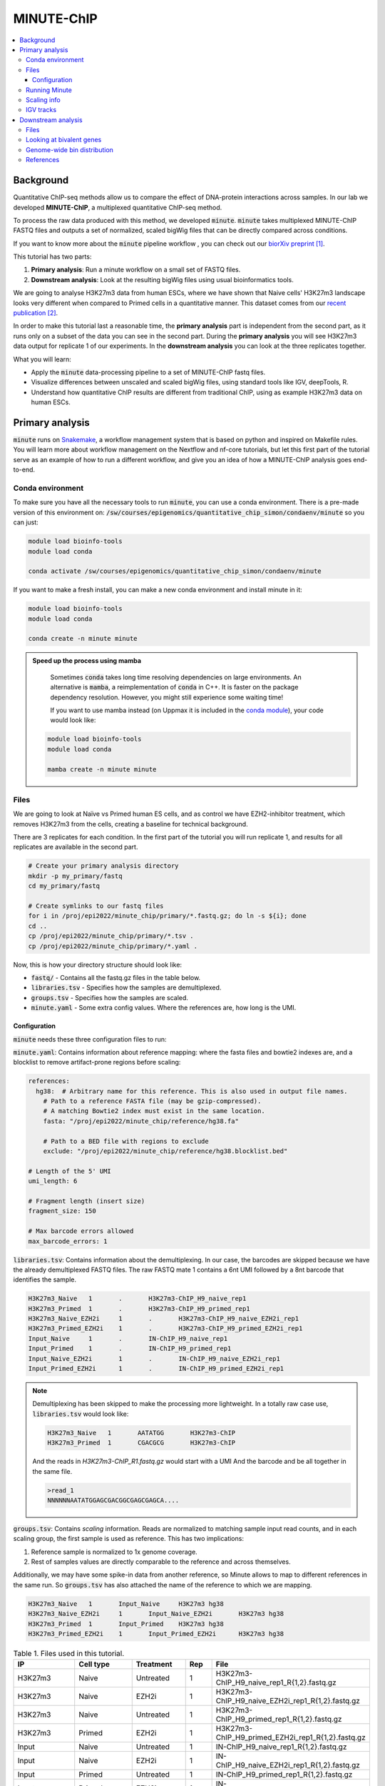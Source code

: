 .. below role allows to use the html syntax, for example :raw-html:`<br />`
.. role:: raw-html(raw)
    :format: html

MINUTE-ChIP
===========

.. Contents
.. ========

.. contents:: 
    :local:


Background
----------

Quantitative ChIP-seq methods allow us to compare the effect of DNA-protein interactions across samples. In our lab we developed **MINUTE-ChIP**, a multiplexed quantitative ChIP-seq method. 

To process the raw data produced with this method, we developed :code:`minute`. :code:`minute` takes multiplexed MINUTE-ChIP FASTQ files and outputs a set of normalized, scaled bigWig files that can be directly compared across conditions.

If you want to know more about the :code:`minute` pipeline workflow , you can check out our `biorXiv preprint <https://www.biorxiv.org/content/10.1101/2022.03.14.484318v1>`_ [1]_.


This tutorial has two parts:

1. **Primary analysis**: Run a minute workflow on a small set of FASTQ files.
2. **Downstream analysis**: Look at the resulting bigWig files using usual bioinformatics tools.


We are going to analyse H3K27m3 data from human ESCs, where we have shown that Naive cells' H3K27m3 landscape looks very different when compared to Primed cells in a quantitative manner. This dataset comes from our `recent publication <https://www.nature.com/articles/s41556-022-00916-w>`_ [2]_.



In order to make this tutorial last a reasonable time, the **primary analysis** part is independent from the second part, as it runs only on a subset of the data you can see in the second part. During the **primary analysis**
you will see H3K27m3 data output for replicate 1 of our experiments. In the **downstream analysis** you can look at the three replicates together.


What you will learn:

- Apply the :code:`minute` data-processing pipeline to a set of MINUTE-ChIP fastq files.
- Visualize differences between unscaled and scaled bigWig files, using standard tools like IGV, deepTools, R. 
- Understand how quantitative ChIP results are different from traditional ChIP, using as example H3K27m3 data on human ESCs.



Primary analysis
----------------

:code:`minute` runs on `Snakemake <https://snakemake.readthedocs.io/en/stable>`_, a workflow management system that is based on python and inspired on Makefile rules. You will learn more about workflow management on the Nextflow and nf-core tutorials, but let this first part of the tutorial serve as an example of how to run a different workflow, and give you an idea of how a MINUTE-ChIP analysis goes end-to-end.


Conda environment
^^^^^^^^^^^^^^^^^

To make sure you have all the necessary tools to run :code:`minute`, you can use a conda environment. There is a pre-made version of this environment on: 
:code:`/sw/courses/epigenomics/quantitative_chip_simon/condaenv/minute` so you can just:


.. code-block:: bash

  module load bioinfo-tools
  module load conda

  conda activate /sw/courses/epigenomics/quantitative_chip_simon/condaenv/minute


If you want to make a fresh install, you can make a new conda environment and install minute in it:


.. code-block:: bash

  module load bioinfo-tools
  module load conda

  conda create -n minute minute


.. admonition:: Speed up the process using mamba

   Sometimes :code:`conda` takes long time resolving dependencies on large environments. An alternative is :code:`mamba`, a reimplementation of :code:`conda` in C++. It is faster on the package dependency resolution. However, you might still experience some waiting time!

   If you want to use mamba instead (on Uppmax it is included in the `conda module <https://www.uppmax.uu.se/support/user-guides/python-user-guide/>`_), your code would look like:

  .. code-block:: bash

    module load bioinfo-tools
    module load conda

    mamba create -n minute minute


Files
^^^^^ 

We are going to look at Naïve vs Primed human ES cells, and as control we have EZH2-inhibitor treatment,
which removes H3K27m3 from the cells, creating a baseline for technical background.

There are 3 replicates for each condition. In the first part of the tutorial you will run replicate 1, and results for all replicates are available in the second part.


.. code-block:: bash
  
  # Create your primary analysis directory
  mkdir -p my_primary/fastq
  cd my_primary/fastq

  # Create symlinks to our fastq files
  for i in /proj/epi2022/minute_chip/primary/*.fastq.gz; do ln -s ${i}; done
  cd ..
  cp /proj/epi2022/minute_chip/primary/*.tsv .
  cp /proj/epi2022/minute_chip/primary/*.yaml .


Now, this is how your directory structure should look like:

- :code:`fastq/` - Contains all the fastq.gz files in the table below.
- :code:`libraries.tsv` - Specifies how the samples are demultiplexed.
- :code:`groups.tsv` - Specifies how the samples are scaled.
- :code:`minute.yaml` - Some extra config values. Where the references are, how long is the UMI.



Configuration
********************

:code:`minute` needs these three configuration files to run:


:code:`minute.yaml`: Contains information about reference mapping: where the fasta files and bowtie2 indexes are, and a blocklist to remove artifact-prone regions before scaling:

.. code-block:: yaml

  references:
    hg38:  # Arbitrary name for this reference. This is also used in output file names.
      # Path to a reference FASTA file (may be gzip-compressed).
      # A matching Bowtie2 index must exist in the same location.
      fasta: "/proj/epi2022/minute_chip/reference/hg38.fa"

      # Path to a BED file with regions to exclude
      exclude: "/proj/epi2022/minute_chip/reference/hg38.blocklist.bed"

  # Length of the 5' UMI
  umi_length: 6

  # Fragment length (insert size)
  fragment_size: 150

  # Max barcode errors allowed
  max_barcode_errors: 1


:code:`libraries.tsv`: Contains information about the demultiplexing. In our case, the barcodes are skipped because we have the already demultiplexed FASTQ files. The raw FASTQ
mate 1 contains a 6nt UMI followed by a 8nt barcode that identifies the sample.

.. code-block::

  H3K27m3_Naive   1       .       H3K27m3-ChIP_H9_naive_rep1
  H3K27m3_Primed  1       .       H3K27m3-ChIP_H9_primed_rep1
  H3K27m3_Naive_EZH2i     1       .       H3K27m3-ChIP_H9_naive_EZH2i_rep1
  H3K27m3_Primed_EZH2i    1       .       H3K27m3-ChIP_H9_primed_EZH2i_rep1
  Input_Naive     1       .       IN-ChIP_H9_naive_rep1
  Input_Primed    1       .       IN-ChIP_H9_primed_rep1
  Input_Naive_EZH2i       1       .       IN-ChIP_H9_naive_EZH2i_rep1
  Input_Primed_EZH2i      1       .       IN-ChIP_H9_primed_EZH2i_rep1


.. note::
  Demultiplexing has been skipped to make the processing more lightweight. In a totally raw case use, :code:`libraries.tsv` would look like:

  .. code-block::

    H3K27m3_Naive   1       AATATGG       H3K27m3-ChIP
    H3K27m3_Primed  1       CGACGCG       H3K27m3-ChIP

  And the reads in `H3K27m3-ChIP_R1.fastq.gz` would start with a UMI And the barcode and be all together in the same file.

  .. code-block::
  
    >read_1
    NNNNNNAATATGGAGCGACGGCGAGCGAGCA....



:code:`groups.tsv`: Contains *scaling* information. Reads are normalized to matching sample input read counts, and in each scaling group, the first sample is used as reference. This has two implications:

1. Reference sample is normalized to 1x genome coverage.
2. Rest of samples values are directly comparable to the reference and across themselves.

Additionally, we may have some spike-in data from another reference, so Minute allows to map to different references in the same run. So :code:`groups.tsv` has also attached the name of the reference to which we are mapping.

.. code-block::

  H3K27m3_Naive   1       Input_Naive     H3K27m3 hg38
  H3K27m3_Naive_EZH2i     1       Input_Naive_EZH2i       H3K27m3 hg38
  H3K27m3_Primed  1       Input_Primed    H3K27m3 hg38
  H3K27m3_Primed_EZH2i    1       Input_Primed_EZH2i      H3K27m3 hg38


.. list-table:: Table 1. Files used in this tutorial.
   :widths: 25 25 20 10 40
   :header-rows: 1

   * - IP
     - Cell type
     - Treatment
     - Rep
     - File
   * - H3K27m3
     - Naive
     - Untreated
     - 1
     - H3K27m3-ChIP_H9_naive_rep1_R{1,2}.fastq.gz
   
   * - H3K27m3
     - Naive
     - EZH2i
     - 1
     - H3K27m3-ChIP_H9_naive_EZH2i_rep1_R{1,2}.fastq.gz
   
   * - H3K27m3
     - Naive
     - Untreated
     - 1
     - H3K27m3-ChIP_H9_primed_rep1_R{1,2}.fastq.gz
   
   * - H3K27m3
     - Primed
     - EZH2i
     - 1
     - H3K27m3-ChIP_H9_primed_EZH2i_rep1_R{1,2}.fastq.gz

   * - Input
     - Naive
     - Untreated
     - 1
     - IN-ChIP_H9_naive_rep1_R{1,2}.fastq.gz
  
   * - Input
     - Naive
     - EZH2i
     - 1
     - IN-ChIP_H9_naive_EZH2i_rep1_R{1,2}.fastq.gz
   
   * - Input
     - Primed
     - Untreated
     - 1
     - IN-ChIP_H9_primed_rep1_R{1,2}.fastq.gz
   
   * - Input
     - Primed
     - EZH2i
     - 1
     - IN-ChIP_H9_primed_EZH2i_rep1_R{1,2}.fastq.gz
  



Running Minute
^^^^^^^^^^^^^^ 

Essentially, the steps performed by :code:`minute` are:

- Demultiplex the reads and remove contaminated sequences using :code:`cutadapt` (this is skipped in this execution).
- Map each condition to a reference genome using :code:`bowtie2`.
- Deduplicate the reads taking care of the UMIs. This is done partially by :code:`je-suite` and some native code.
- Remove excluded regions (such as artifact-prone regions, repeats, etc) using :code:`BEDTools`.
- Calculate scaling factors based on number of reads mapped and matching input conditions.
- Generate 1x coverage and scaled bigWig files from alignment using the calculated scaling factors using :code:`deepTools`.
- QC at every step (:code:`fastqc`, :code:`picard` insert size metrics, duplication rates, etc) are gathered and output in the form of a :code:`MultiQC` report.

**Note**: When the demultiplexing step is skipped, FastQC metrics are off, because they are calculated over a library size that it is very small, when they should
be calculated over the whole pool. We are working on fixing reports in this case.


.. warning:: 
 See paragraphs below before running this, as this is a time consuming step!


If you already got your files, you need to run something like


.. code-block:: bash

  conda activate /sw/courses/epigenomics/quantitative_chip_simon/condaenv/minute

  # Move to the directory where you copied the files
  cd my_primary

  # Run snakemake on the background, and keep doing something else
  nohup snakemake -p -s /sw/courses/epigenomics/quantitative_chip_simon/minute/src/minute/Snakefile -j 6 > minute_pipeline.out 2> minute_pipeline.err &


:code:`-j` is the number of jobs/threads used by :code:`snakemake`. Depending on how many cores there are available on your node, you can raise this value.
The amount of files in this part of the tutorial is small enough to be possible to run in a local computer, but it still takes some time. For 4
out of 8 cores running on my laptop (intel i7), this took around 4 hours to run. If you run this locally, consider not to use all the available
cores you have, since you still need to run other things on the side and it may eat up your RAM memory as well (more tasks means usually more memory use).

Since this takes some time to run, my recommendation is that you start running this in the background and move to the **Downstream analysis** part of
the tutorial in the meantime. It is also recommended, same as before, that you do not use *all* the cores you reserved, so you have some processing
power for the second part of the tutorial. For instance if you have 12 cores, put 6 here and keep the other 6 for the second part of the tutorial.

.. note::
  You can run something in the background by typing :code:`&` at the end of the command. You can also keep the output to stderr and stdout by using
  :code:`>` and :code:`2>` operators. So the :code:`snakemake` call in the previous block just allows you to do this:

  .. code-block:: bash
    
    nohup snakemake -p /proj/epi2022/minute_chip/minute/minute/Snakefile -j 6 > minute_pipeline.out 2> minute_pipeline.err &

  `nohup` is a handy command that will make sure that the `snakemake` keeps running even if you logout or are kicked out of the session.

  You can peek in the progress of the pipeline by looking at the output from time to time:

  .. code-block:: bash

    tail minute_pipeline.out

  It is important that you do this right away, to see if the pipeline is correctly running or there is some issue with it. Otherwise, if it crashes, it will do so silently.


.. note::
  If the pipeline crashes at some point and you want to resume where it ran:

  .. code-block:: bash

    snakemake -p /proj/epi2022/minute_chip/minute/minute/Snakefile -j 4 --rerun-incomplete


After the pipeline is run, you will have the following folders:

- :code:`final/`: Contains final files: bigWig files, BAM files and demultiplexed FASTQ files (in this case, the same as your input).
- :code:`reports/`: Some reports on QC and scaling.
- :code:`log/`: Log output from each step.
- :code:`stats/`: Some stats files generated at each step.


Scaling info
^^^^^^^^^^^^ 

Scaling info is very relevant output for MINUTE-ChIP, you will see the following figure under reports:


.. image:: Figures/minute_00_scaling.png
  :target: Figures/minute_00_scaling.png
  :alt:

*Fig. 1: Global scaling for H3K27m3 replicate 1*

What you see here is that Naive cells have around 3x times as much H3K27m3 than Primed cells, and that EZH2i treatment removes the majority of H3K27m3.

IGV tracks
^^^^^^^^^^ 

You can take the final/bigwig files and look at them on IGV. Here you can see IGF2 gene, where once scaled, H3K27m3 seems around the same values
Primed vs Naïve, information that is lost in unscaled files.


.. image:: Figures/minute_01_igv.png
  :target: Figures/minute_01_igv.png
  :alt:

*Fig. 2: IGV screenshot of bigWig tracks at IGF2 gene. Gray tracks are unscaled, blue tracks are scaled. Here, Primed looks higher than Naïve, but upon scaling, values are similar.*



.. image:: Figures/minute_02_igv.png
  :target: Figures/minute_02_igv.png
  :alt:

*Fig. 3: Overview of tracks. Gray tracks are unscaled, blue tracks are scaled.*


**Q: How is the global distribution of primed H3K27m3 changing upon scaling? Why do Naïve samples look the same both scaled and unscaled?**


.. note::
  Make sure you select the scaled tracks together and click on *group autoscale* so all the scales match.



Downstream analysis
-------------------

This part of the tutorial is independent from the primary analysis. So the only thing you need are a copy of the bigWig files and an annotation
of Bivalent genes using for comparing H3K27m3 across conditions. Bivalent-marked genes are genes that are both enriched with H3K27m3 (repressive)
and H3K4m3 (active) marks at their TSS regions. It has been thought that Naïve cells lose this H3K27m3 signal at bivalent TSSs, but it is more of a 
scaling issue, as you will see in this tutorial!


Files
^^^^^ 

Now you can get a copy of all the bigWig files + the bivalent annotation:


.. code-block:: bash
  
  # Create your primary analysis directory
  mkdir my_downstream
  cd my_downstream

  mkdir bw

  cp /proj/epi2022/minute_chip/downstream/*.bw bw/
  cp /proj/epi2022/minute_chip/downstream/*.bed .


There should be :code:`unscaled` and :code:`scaled` bigWig files, plus a set of genes marked as Bivalent: :code:`Bivalent_Court2017.hg38.bed`. This annotation
comes from:

Court, F., & Arnaud, P. (2017). An annotated list of bivalent chromatin regions in human ES cells: a new tool for cancer epigenetic research. Oncotarget, 8(3), 4110.

And it has been translated to :code:`hg38` genome using :code:`liftOver`. 

Additionally, some bigWig tracks are pooled. These ones are all the replicates pooled together.


Looking at bivalent genes
^^^^^^^^^^^^^^^^^^^^^^^^^

You can look at these using `deepTools <https://deeptools.readthedocs.io/en/develop/>`_. deepTools is a suite to process sequencing data.

.. note::
  If you just ran the primary analysis before, and you have an active :code:`minute_lab` conda environment, you probably don't need to load the deepTools module anyway. Otherwise, you can do:

  .. code-block:: bash

    module load bioinfo-tools
    module load deepTools


We can use :code:`computeMatrix scale-regions` to calculate the values we will plot afterwards.

.. code-block:: bash

  computeMatrix scale-regions --downstream 3000 --upstream 3000 \
    -S ./bw/H3K27*pooled.hg38.scaled.bw \
    -R Bivalent_Court2017.hg38.bed \
    -o bivalent_mat_scaled.npz --outFileNameMatrix bivalent_values_scaled.tab -p 8

  computeMatrix scale-regions --downstream 3000 --upstream 3000 \
    -S ./bw/H3K27*pooled.hg38.unscaled.bw \
    -R Bivalent_Court2017.hg38.bed -o bivalent_mat_unscaled.npz \
    --outFileNameMatrix bivalent_values_unscaled.tab -p 8

.. note:: 
  This backslash `\\` means the command is not complete. So if you paste this to terminal you need to paste the whole thing. If you have problems with this, you can just paste it to a text editor and put it in one line, removing all the backslashes. For instance, here are the equivalent one liners for this:

  .. code-block:: bash

      computeMatrix scale-regions --downstream 3000 --upstream 3000 -S ./bw/H3K27*pooled.hg38.scaled.bw -R Bivalent_Court2017.hg38.bed -o bivalent_mat_scaled.npz --outFileNameMatrix bivalent_values_scaled.tab -p 8
      computeMatrix scale-regions --downstream 3000 --upstream 3000 -S ./bw/H3K27*pooled.hg38.unscaled.bw -R Bivalent_Court2017.hg38.bed -o bivalent_mat_unscaled.npz --outFileNameMatrix bivalent_values_unscaled.tab -p 8

.. note::
  You can adapt the :code:`-p` parameter to match the number of processors you allocated.


Then you can generate a plot by doing:

.. code-block:: bash
  
  plotProfile -m bivalent_mat_scaled.npz -o scaled_bivalent_profile.png --perGroup
  plotProfile -m bivalent_mat_unscaled.npz -o unscaled_bivalent_profile.png --perGroup


.. admonition:: Scaled vs unscaled results
   :class: dropdown, hint

   .. image:: Figures/minute_05_unscaled_bivalent_profile.png
          :width: 500px

   .. image:: Figures/minute_04_scaled_bivalent_profile.png
          :width: 500px


**Q: How do the scaled Naïve vs Primed differ when you move away from the gene body?**
You can check this by playing with the parameters :code:`--downstream` and :code:`--upstream` when running `computeMatrix`.

.. admonition:: Example command
   :class: dropdown, hint

     .. code-block:: bash

       computeMatrix scale-regions --downstream 5000 --upstream 5000 -S ./bw/H3K27*pooled.hg38.scaled.bw -R Bivalent_Court2017.hg38.bed -o bivalent_mat_scaled.npz --outFileNameMatrix bivalent_values_scaled.tab -p 8
    


**Q: How do the scaled vs unscaled plots differ? What do you think that means?**

.. admonition:: Explanation
   :class: dropdown, hint

    What is making all the difference is the real H3K27m3 background across the genome. You see in the scaled plots that Naïve is higher across. So what happens is that the "peaks" in naïve look smaller with such background, and if there is no absolute scaling that makes it possible to compare Naïve vs Primed, Naïve looks flat, as you saw in the unscaled plot. An additional control to make sure this is not technical background is the EZH2i treatment, which removes pretty much all H3K27m3 genome-wide.



**Q: Is this a general effect, or is it dominated by a few loci?**

Hint: You can look at this using deepTools plotHeatmap function. It will take as input the matrix you calculated with :code:`computeMatrix` and generate a heatmap.



Genome-wide bin distribution
^^^^^^^^^^^^^^^^^^^^^^^^^^^^

Another way of looking at the general effect of the scaling genome-wide is using deepTools :code:`multiBigwigSummary` tool to generate bin average profiles genome-wide and look at their
distribution.


.. code-block:: bash

  multiBigwigSummary bins -b ./bw/H3K27*pooled.hg38.scaled.bw ./bw/H3K27*pooled.hg38.unscaled.bw -o 10kb_bins.npz --outRawCounts 10kb_bins.tab -bs 10000 -p 10


This will generate a :code:`10kb_bins.tab` tab-delimited file that contains mean coverage per 10kb bin across the genome for the different bigWig files. You can import this table into :code:`R` and
look at the bin distribution using some simple :code:`ggplot` commands.

.. note::
  Since you already have run :code:`RStudio` in other tutorials, you can use any approach you have used before for running R. Just note that you need to have access to this :code:`10kb_bins.tab` you just created. You can also do it locally in your computer, if you have a :code:`RStudio`  version installed, and you will only need :code:`ggplot2` and :code:`GenomicRanges` + :code:`rtracklayer`.


First, import the data into a data frame:

.. code-block:: R

  # Note it is important the :code:`comment.char` parameter, as deepTools inserts a :code:`#`,
  # which is the default comment in R, so it will not read the header properly otherwise
  df <- read.table("./10kb_bins.tab", header=T, sep= "\t", comment.char = "")

  # You can check that this has reasonable names
  colnames(df)

We can make this a little more readable:


.. code-block:: R

  colnames(df) <- c(c("seqnames", "start", "end"), gsub("_pooled.hg38|.bw", "", colnames(df)[4:ncol(df)]))

  colnames(df)


So we can for instance check the differences scaled vs unscaled in a scatterplot:

.. code-block:: R

  library(ggplot2)

  ggplot(df, aes(x=H3K27m3_Naive.unscaled, y=H3K27m3_Primed.unscaled)) + 
    geom_point(alpha = 0.4) + 
    coord_cartesian(xlim=c(0,30), ylim=c(0,30))
    

  ggplot(df, aes(x=H3K27m3_Naive.scaled, y=H3K27m3_Primed.scaled)) + 
    geom_point(alpha = 0.4) + 
    coord_cartesian(xlim=c(0,30), ylim=c(0,30))


.. admonition:: Resulting figures
   :class: dropdown, hint

   .. image:: Figures/minute_06_unscaled_scatter.png
          :width: 500px

   .. image:: Figures/minute_07_scaled_scatter.png
          :width: 500px

   This is not the most striking of figures, but what you can already see is that there are a bunch of 10kb bins that look super high in Primed compared to Naïve when looking at unscaled data, and that large difference drops a lot when the datapoints are scaled. Still, there is heterogeneity, and it requires a deeper analysis to understand what's happening in detail.


We can make a :code:`GRanges` object with these values and perform
some operations, like check which bins overlap with some annotation, and things like this.

.. code-block:: R

  library(GenomicRanges)
  library(rtracklayer)

  gr <- makeGRangesFromDataFrame(df, keep.extra.columns = T)
  bivalent <- import("./Bivalent_Court2017.hg38.bed")

  biv_bins <- subsetByOverlaps(gr, bivalent)

  # You can use this data frame to plot only the bivalent-overlapping bins
  biv_df <- data.frame(biv_bins)


So we could be interested in plotting only bins that overlap with bivalent genes, and many other things.
In this case, bins are somewhat large, so they will not represent exactly the annotations that we plotted in the previous step.

The same way we generated these figures, there are a lot of things that can be done, and many questions can be addressed, for instance:

- Do you think that the bin size affects this type of analysis in deeper ways? How different would these figures look if the bin size was 5kb? Which size would you think is a good compromise without getting a difficult to handle number of data points?
- How is the distribution of values per chromosome? Hint: look again at the tracks in the primary analysis part!



References
^^^^^^^^^^^^^^^^

.. [1] Navarro, C., Martin, M., & Elsässer, S. J. (2022). minute: A MINUTE-ChIP data analysis workflow. BioRxiv.
.. [2] Kumar, B., Navarro, C., Winblad, N., Schell, J. P., Zhao, C., Weltner, J., Baqué-Vidal, L., Salazar Mantero, A., Petropoulos, S., Lanner, F., & Elsässer, S. J. (2022). Polycomb Repressive Complex 2 shields naïve human pluripotent cells from trophectoderm differentiation. Nature Cell Biology, 1-13.

